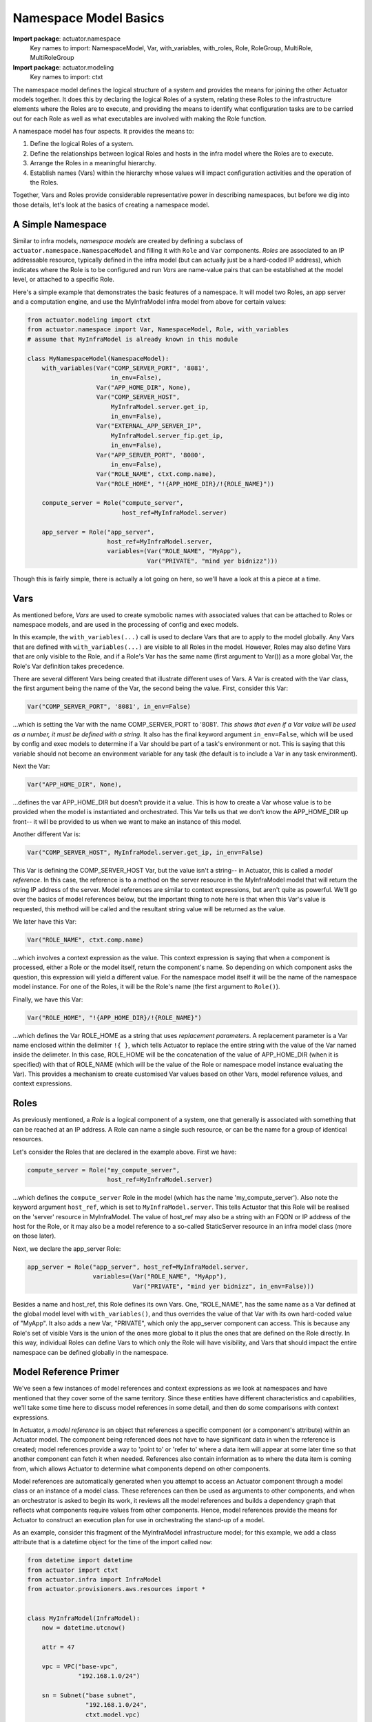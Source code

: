 ************************
Namespace Model Basics
************************

**Import package**: actuator.namespace
    Key names to import: NamespaceModel, Var, with_variables, with_roles, Role, RoleGroup, MultiRole, MultiRoleGroup

**Import package**: actuator.modeling
    Key names to import: ctxt

The namespace model defines the logical structure of a system and provides the means for joining the other Actuator
models together. It does this by declaring the logical Roles of a system, relating these Roles to the infrastructure
elements where the Roles are to execute, and providing the means to identify what configuration tasks are to be
carried out for each Role as well as what executables are involved with making the Role function.

A namespace model has four aspects. It provides the means to:

1. Define the logical Roles of a system.
2. Define the relationships between logical Roles and hosts in the infra model where the Roles are to execute.
3. Arrange the Roles in a meaningful hierarchy.
4. Establish names (Vars) within the hierarchy whose values will impact configuration activities and the operation of the
   Roles.

Together, Vars and Roles provide considerable representative power in describing namespaces, but before we dig into
those details, let's look at the basics of creating a namespace model.

==================
A Simple Namespace
==================

Similar to infra models, `namespace models` are created by defining a subclass of ``actuator.namespace.NamespaceModel``
and
filling it with ``Role`` and ``Var`` components. `Roles` are associated to an IP addressable resource, typically defined
in the infra model
(but can actually just be a hard-coded IP address), which indicates where the Role is to be configured and run
`Vars` are name-value pairs that can be established at the model level, or attached to a specific Role.

Here's a simple example that demonstrates the basic features of a namespace. It will model two Roles, an app server
and a computation engine, and use the MyInfraModel infra model from above for certain values:

.. code:: python

    from actuator.modeling import ctxt
    from actuator.namespace import Var, NamespaceModel, Role, with_variables
    # assume that MyInfraModel is already known in this module

    class MyNamespaceModel(NamespaceModel):
        with_variables(Var("COMP_SERVER_PORT", '8081',
                           in_env=False),
                       Var("APP_HOME_DIR", None),
                       Var("COMP_SERVER_HOST",
                           MyInfraModel.server.get_ip,
                           in_env=False),
                       Var("EXTERNAL_APP_SERVER_IP",
                           MyInfraModel.server_fip.get_ip,
                           in_env=False),
                       Var("APP_SERVER_PORT", '8080',
                           in_env=False),
                       Var("ROLE_NAME", ctxt.comp.name),
                       Var("ROLE_HOME", "!{APP_HOME_DIR}/!{ROLE_NAME}"))

        compute_server = Role("compute_server",
                              host_ref=MyInfraModel.server)

        app_server = Role("app_server",
                          host_ref=MyInfraModel.server,
                          variables=(Var("ROLE_NAME", "MyApp"),
                                     Var("PRIVATE", "mind yer bidnizz")))

Though this is fairly simple, there is actually a lot going on here, so we'll have a look at this a piece at a time.

====
Vars
====

As mentioned before, `Vars` are used to create symobolic names with associated values that can be attached to Roles
or namespace models, and are used in the processing of config and exec models.

In this example, the ``with_variables(...)`` call is used to declare Vars that are to apply to the model globally.
Any Vars that are
defined with ``with_variables(...)`` are visible to all Roles in the model. However, Roles may also define Vars that
are only visible to the Role, and if a Role's Var has the same name (first argument to Var()) as a more global Var,
the Role's Var definition takes precedence.

There are several different Vars being created that illustrate different uses of Vars. A Var is created with the
``Var`` class, the first argument being the name of the Var, the second being the value. First, consider this Var:

.. code:: python

    Var("COMP_SERVER_PORT", '8081', in_env=False)

...which is setting the Var with the name COMP_SERVER_PORT to '8081'. *This shows that even if a Var value will be used
as a number, it must be defined with a string.* It also has the final keyword argument ``in_env=False``, which will be
used by config and exec models to determine if a Var should be part of a task's environment or not. This is
saying that this variable should not become an environment variable for any task (the default is to include
a Var in any task environment).

Next the Var:

.. code:: python

    Var("APP_HOME_DIR", None),

...defines the var APP_HOME_DIR but doesn't provide it a value. This is how to create a Var whose value is to be
provided when the model is instantiated and orchestrated. This Var tells us that we don't know the APP_HOME_DIR up
front-- it will be provided to us when we want to make an instance of this model.

Another different Var is:

.. code:: python

    Var("COMP_SERVER_HOST", MyInfraModel.server.get_ip, in_env=False)

This Var is defining the COMP_SERVER_HOST Var, but the value isn't a string-- in Actuator, this is called a
`model reference`. In this case, the reference is to a method on the server resource in the MyInfraModel model that
will return the string IP address of the server. Model references are similar to context expressions, but aren't
quite as powerful. We'll go over the basics of model references below, but the important thing to note here is that
when this Var's value is requested, this method will be called and the resultant string value will be returned as
the value.

We later have this Var:

.. code:: python

    Var("ROLE_NAME", ctxt.comp.name)

...which involves a context expression as the value. This context expression is saying that when a component is
processed, either a Role or the model itself, return the component's name. So depending on which component asks the
question, this expression will yield a different value. For the namespace model itself it will be the name of the
namespace model instance. For one of the Roles, it will be the Role's name (the first argument to ``Role()``).

Finally, we have this Var:

.. code:: python

    Var("ROLE_HOME", "!{APP_HOME_DIR}/!{ROLE_NAME}")

...which defines the Var ROLE_HOME as a string that uses `replacement parameters`. A replacement parameter is a Var
name enclosed within the delimiter ``!{ }``, which tells Actuator to replace the entire string with the value of the
Var named inside the delimeter. In this case, ROLE_HOME will be the concatenation of the value of APP_HOME_DIR (when
it is specified) with that of ROLE_NAME (which will be the value of the Role or namespace model instance evaluating
the Var). This provides a mechanism to create customised Var values based on other Vars, model reference values, and
context expressions.

=====
Roles
=====

As previously mentioned, a `Role` is a logical component of a system, one that generally is associated with something
that can be reached at an IP address. A Role can name a single such resource, or can be the name for a group of
identical resources.

Let's consider the Roles that are declared in the example above. First we have:

.. code:: python

    compute_server = Role("my_compute_server",
                          host_ref=MyInfraModel.server)

...which defines the ``compute_server`` Role in the model (which has the name 'my_compute_server'). Also note the
keyword argument ``host_ref``, which is set to ``MyInfraModel.server``. This tells Actuator that this Role will be
realised on the 'server' resource in MyInfraModel. The value of host_ref may also be a string with an FQDN or
IP address of the host for the Role, or it may also be a model reference to a so-called StaticServer resource
in an infra model class (more on those later).

Next, we declare the app_server Role:

.. code:: python

  app_server = Role("app_server", host_ref=MyInfraModel.server,
                    variables=(Var("ROLE_NAME", "MyApp"),
                               Var("PRIVATE", "mind yer bidnizz", in_env=False)))


Besides a name and host_ref, this Role defines its own Vars. One, "ROLE_NAME", has the same name as a Var defined
at the global model level with ``with_variables()``, and thus overrides the value of that Var with its own hard-coded
value of "MyApp". It also adds a new Var, "PRIVATE", which only the app_server component can access. This is because
any Role's set of visible Vars is the union of the ones more global to it plus the ones that are defined on the
Role directly. In this way, individual Roles can define Vars to which only the Role will have visibility, and Vars
that should impact the entire namespace can be defined globally in the namespace.


======================
Model Reference Primer
======================

We've seen a few instances of model references and context expressions as we look at namespaces and have mentioned
that they cover some of the same territory. Since these entities have different characteristics and
capabilities, we'll take some time here to discuss model references in some detail, and then do some comparisons
with context expressions.

In Actuator, a `model reference` is an object that references a specific component (or a component's attribute)
within an Actuator model. The component being referenced does not have to have significant data in when the reference
is created;
model references provide a way to 'point to' or 'refer to' where a data item will appear at some later time so that
another
component can fetch it when needed. References also contain information as to where the data item is coming from,
which allows Actuator to determine what components depend on other components.

Model references are automatically generated when you attempt to access an Actuator component through a model class or
an instance of a model class. These references can then be used as arguments to other components, and when an
orchestrator is asked to begin its work, it reviews all the model references and builds a dependency graph that
reflects what components require values from other components. Hence, model references provide the means for
Actuator to construct an execution plan for use in orchestrating the stand-up of a model.

As an example, consider this fragment of the MyInfraModel infrastructure model; for this example, we add a class
attribute that is a datetime object for the time of the import called ``now``:

.. code:: python

    from datetime import datetime
    from actuator import ctxt
    from actuator.infra import InfraModel
    from actuator.provisioners.aws.resources import *


    class MyInfraModel(InfraModel):
        now = datetime.utcnow()

        attr = 47

        vpc = VPC("base-vpc",
                  "192.168.1.0/24")

        sn = Subnet("base subnet",
                    "192.168.1.0/24",
                    ctxt.model.vpc)

        def some_method(self):
            print("hello from some_method!")

If we load this into a Python interpreter and start poking around in the class, we find the following:

.. code:: python

    >>> MyInfraModel.now
    datetime.datetime(2020, 4, 29, 18, 38, 52, 488400)
    >>> MyInfraModel.attr
    47
    >>> MyInfraModel.vpc
    <actuator.modeling.ModelReference object at 0x000001C7B746A188>
    >>> MyInfraModel.sn
    <actuator.modeling.ModelReference object at 0x000001C7B746A108>
    >>>

When we have a look at non-Actuator attributes in a model class, we see the kind of results we expect. But notice
when we have a look at the ``vpc`` or ``sn`` attributes, we get ModelReference objects. These can be used as arguments
to other components, as we saw above with host_ref arguments to a Role. They can also be accessed by user-created
code that accesses the model to pull out interesting information, by using the value() method on the reference
as shown below:

.. code:: python

    >>> infra = MyInfraModel("trial")
    >>> infra.vpc
    <actuator.modeling.ModelInstanceReference object at 0x000001E022412988>
    >>> infra.vpc.value()
    <actuator.provisioners.aws.resources.VPC object at 0x000001E022409E48>
    >>>

The observant reader may have noticed that ``MyInfraModel.vpc`` results in a ModelReference, but that ``infra.vpc``
results in a ModelInstanceReference when we access ``infra.vpc``. These two are slightly different in capability and are
used in different circumstances:

-  **ModelReferences** are generated when you access Actuator components through a **model** and are used for modeling
   purposes.
-  **ModelInstanceReferences** are generated when you access Actuator components through a **model instance** and are
   not used in modeling, but for orchestration and acquiring data from models.

ModelInstanceReferences can be generated from a corresponding ModelReference via an instance of a model, but this is all
rather advanced usage and will be covered in more detail in the advanced sections of the doc.

The ``key``
-----------

Model references have a useful property named ``key``. The value of this attribute is the value of the attribute or key
that leads to a modeled object. For example, if the model reference is something like ``MyModel.wibble``, then
``MyModel.wibble.key`` will be ``wibble``. If you used one of the multi-component structuring components (covered in
the advanced section), such as ``MyModel.grids[2]``, then ``MyModel.grids[2].key`` will be ``2``.

This may not seem
terribly useful when creating references, but when using context expressions you don't always know the value of the
``key`` that led you to a particular item, and so it can be very handy to be able to look this up on the fly. We'll
see more sophisticated uses of ``key`` in the advanced sections of this manual.

=======================================
Model References vs Context Expressions
=======================================

So you can see that model references and context expressions are both useful in Actuator. However, they both have
slightly different purposes and domains where they provide more value, though either can be used in some contexts.
The following will summarise these differences and hopefully provide you a guide to selecting the approach that is
right for your use.

Modeling intra-model relationships
----------------------------------

This is when a component in a model needs to refer to another component of the same model, such as shown above when
the Subnet resource needed to refer to the VPC resource. It isn't possible to create a model reference for these
kinds of relationships; because it requires a model class to create a model reference, you can't create a model
reference involving a model class that you are in the midst of defining. So the **only** way to make relationships
between components of the same model class is to use context expressions.

Modeling inter-model relationships
----------------------------------

This one is a bit more subtle. Using model references to identify relationships between components of different models,
for instance to identify the host_ref for a Role in an infrastructure model, has the benefit of clarity; you name
the actual infra model class, and refer to the desired modeling attribute directly. Such references not only read
better than the equivalent context expression, but you can often rely on the completion help from your IDE when
authoring the model in the first place.

However, it isn't as cut and dried as that. Context expressions are representationally more powerful, and can model
more complex relationships than can be with model references (some of these will be covered in the advanced usage section
later in the docs). Context expressions are also *context aware*, and model references aren't, again allowing
context expressions to yield results that model references can't. So some kinds of inter-model relationships demand
the use of context expressions.

Additionally, context expressions couple models more loosely than model references. For example, if a namespace
model only uses context expressions to model Role host_ref relationships to an infra model, you can actually swap
out a model that uses resources for AWS with one that uses Azure resources, as long as the names in both infra models
match and map to semantically equivalent resources (a server in one is a server in another). Model references tie
you to using a specific model class. If your application requires being able to swap out one model class for another,
then you'll want to use context expressions for inter-model relationship modeling.

Extracting data from models
---------------------------

No contest here: model instance references are the **only way** to fetch data that is contained in a model instance in
user applications that use Actuator models. Context expressions simply have no capacity to return data from a model--
they are solely designed to express relationships. Internally, Actuator turns context expressions into model references
so that the data being referred to can be acquired. And in fact, user manipulation of model classes automatically
yields model references on which ``value()`` is invoked to acquire the underlying data behind the reference. So for
activities beyond modeling that involve using Actuator model data, expect to be working with model references.

A good rule of thumb to follow is: use context expressions consistently for modeling unless you have reason not to,
and expect to work with model references for everything else.
